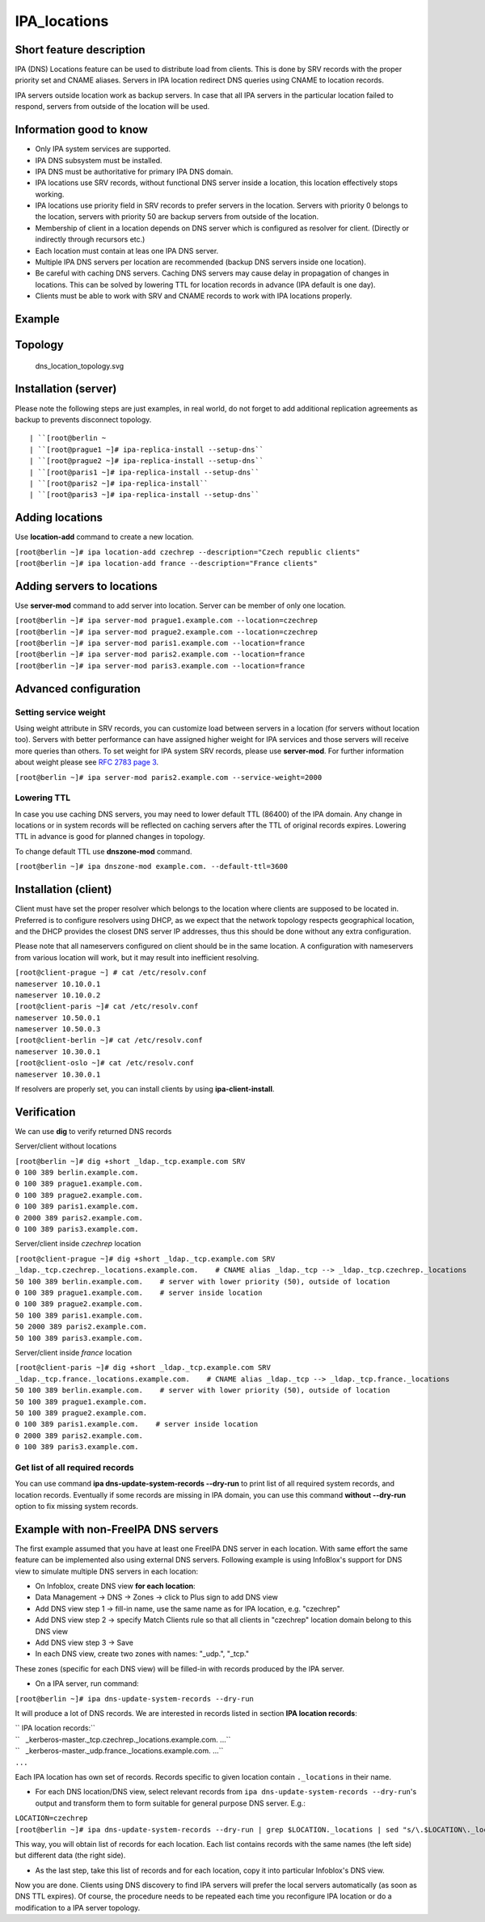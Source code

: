 IPA_locations
=============



Short feature description
-------------------------

IPA (DNS) Locations feature can be used to distribute load from clients.
This is done by SRV records with the proper priority set and CNAME
aliases. Servers in IPA location redirect DNS queries using CNAME to
location records.

IPA servers outside location work as backup servers. In case that all
IPA servers in the particular location failed to respond, servers from
outside of the location will be used.



Information good to know
----------------------------------------------------------------------------------------------

-  Only IPA system services are supported.
-  IPA DNS subsystem must be installed.
-  IPA DNS must be authoritative for primary IPA DNS domain.
-  IPA locations use SRV records, without functional DNS server inside a
   location, this location effectively stops working.
-  IPA locations use priority field in SRV records to prefer servers in
   the location. Servers with priority 0 belongs to the location,
   servers with priority 50 are backup servers from outside of the
   location.
-  Membership of client in a location depends on DNS server which is
   configured as resolver for client. (Directly or indirectly through
   recursors etc.)
-  Each location must contain at leas one IPA DNS server.
-  Multiple IPA DNS servers per location are recommended (backup DNS
   servers inside one location).
-  Be careful with caching DNS servers. Caching DNS servers may cause
   delay in propagation of changes in locations. This can be solved by
   lowering TTL for location records in advance (IPA default is one
   day).
-  Clients must be able to work with SRV and CNAME records to work with
   IPA locations properly.

Example
-------

Topology
----------------------------------------------------------------------------------------------

.. figure:: Dns_location_topology.svg
   :alt: dns_location_topology.svg

   dns_location_topology.svg



Installation (server)
----------------------------------------------------------------------------------------------

Please note the following steps are just examples, in real world, do not
forget to add additional replication agreements as backup to prevents
disconnect topology.

::

   | ``[root@berlin ~
   | ``[root@prague1 ~]# ipa-replica-install --setup-dns``
   | ``[root@prague2 ~]# ipa-replica-install --setup-dns``
   | ``[root@paris1 ~]# ipa-replica-install --setup-dns``
   | ``[root@paris2 ~]# ipa-replica-install``
   | ``[root@paris3 ~]# ipa-replica-install --setup-dns``



Adding locations
----------------------------------------------------------------------------------------------

Use **location-add** command to create a new location.

| ``[root@berlin ~]# ipa location-add czechrep --description="Czech republic clients"``
| ``[root@berlin ~]# ipa location-add france --description="France clients"``



Adding servers to locations
----------------------------------------------------------------------------------------------

Use **server-mod** command to add server into location. Server can be
member of only one location.

| ``[root@berlin ~]# ipa server-mod prague1.example.com --location=czechrep``
| ``[root@berlin ~]# ipa server-mod prague2.example.com --location=czechrep``
| ``[root@berlin ~]# ipa server-mod paris1.example.com --location=france``
| ``[root@berlin ~]# ipa server-mod paris2.example.com --location=france``
| ``[root@berlin ~]# ipa server-mod paris3.example.com --location=france``



Advanced configuration
----------------------------------------------------------------------------------------------



Setting service weight
^^^^^^^^^^^^^^^^^^^^^^

Using weight attribute in SRV records, you can customize load between
servers in a location (for servers without location too). Servers with
better performance can have assigned higher weight for IPA services and
those servers will receive more queries than others. To set weight for
IPA system SRV records, please use **server-mod**. For further
information about weight please see `RFC 2783 page
3 <https://tools.ietf.org/html/rfc2782#page-3>`__.

``[root@berlin ~]# ipa server-mod paris2.example.com --service-weight=2000``



Lowering TTL
^^^^^^^^^^^^

In case you use caching DNS servers, you may need to lower default TTL
(86400) of the IPA domain. Any change in locations or in system records
will be reflected on caching servers after the TTL of original records
expires. Lowering TTL in advance is good for planned changes in
topology.

To change default TTL use **dnszone-mod** command.

``[root@berlin ~]# ipa dnszone-mod example.com. --default-ttl=3600``



Installation (client)
----------------------------------------------------------------------------------------------

Client must have set the proper resolver which belongs to the location
where clients are supposed to be located in. Preferred is to configure
resolvers using DHCP, as we expect that the network topology respects
geographical location, and the DHCP provides the closest DNS server IP
addresses, thus this should be done without any extra configuration.

Please note that all nameservers configured on client should be in the
same location. A configuration with nameservers from various location
will work, but it may result into inefficient resolving.

| ``[root@client-prague ~] # cat /etc/resolv.conf``
| ``nameserver 10.10.0.1``
| ``nameserver 10.10.0.2``
| ``[root@client-paris ~]# cat /etc/resolv.conf``
| ``nameserver 10.50.0.1``
| ``nameserver 10.50.0.3``
| ``[root@client-berlin ~]# cat /etc/resolv.conf``
| ``nameserver 10.30.0.1``
| ``[root@client-oslo ~]# cat /etc/resolv.conf``
| ``nameserver 10.30.0.1``

If resolvers are properly set, you can install clients by using
**ipa-client-install**.

Verification
----------------------------------------------------------------------------------------------

We can use **dig** to verify returned DNS records

Server/client without locations

| ``[root@berlin ~]# dig +short _ldap._tcp.example.com SRV``
| ``0 100 389 berlin.example.com.``
| ``0 100 389 prague1.example.com.``
| ``0 100 389 prague2.example.com.``
| ``0 100 389 paris1.example.com.``
| ``0 2000 389 paris2.example.com.``
| ``0 100 389 paris3.example.com.``

Server/client inside *czechrep* location

| ``[root@client-prague ~]# dig +short _ldap._tcp.example.com SRV``
| ``_ldap._tcp.czechrep._locations.example.com.    # CNAME alias _ldap._tcp --> _ldap._tcp.czechrep._locations``
| ``50 100 389 berlin.example.com.    # server with lower priority (50), outside of location``
| ``0 100 389 prague1.example.com.    # server inside location``
| ``0 100 389 prague2.example.com.``
| ``50 100 389 paris1.example.com.``
| ``50 2000 389 paris2.example.com.``
| ``50 100 389 paris3.example.com.``

Server/client inside *france* location

| ``[root@client-paris ~]# dig +short _ldap._tcp.example.com SRV``
| ``_ldap._tcp.france._locations.example.com.    # CNAME alias _ldap._tcp --> _ldap._tcp.france._locations``
| ``50 100 389 berlin.example.com.    # server with lower priority (50), outside of location``
| ``50 100 389 prague1.example.com.``
| ``50 100 389 prague2.example.com.``
| ``0 100 389 paris1.example.com.    # server inside location``
| ``0 2000 389 paris2.example.com.``
| ``0 100 389 paris3.example.com.``



Get list of all required records
^^^^^^^^^^^^^^^^^^^^^^^^^^^^^^^^

You can use command **ipa dns-update-system-records --dry-run** to print
list of all required system records, and location records. Eventually if
some records are missing in IPA domain, you can use this command
**without --dry-run** option to fix missing system records.



Example with non-FreeIPA DNS servers
----------------------------------------------------------------------------------------------

The first example assumed that you have at least one FreeIPA DNS server
in each location. With same effort the same feature can be implemented
also using external DNS servers. Following example is using InfoBlox's
support for DNS view to simulate multiple DNS servers in each location:

*  On Infoblox, create DNS view **for each location**:
* Data Management -> DNS -> Zones -> click to Plus sign to add DNS view
* Add DNS view step 1 -> fill-in name, use the same name as for IPA location, e.g. "czechrep" 
* Add DNS view step 2 -> specify Match Clients rule so that all clients in "czechrep" location domain belong to this DNS view
* Add DNS view step 3 -> Save
* In each DNS view, create two zones with names: "_udp.", "_tcp."

These zones (specific for each DNS view) will be filled-in with records
produced by the IPA server.

-  On a IPA server, run command:

``[root@berlin ~]# ipa dns-update-system-records --dry-run``

It will produce a lot of DNS records. We are interested in records
listed in section **IPA location records**:

| `` IPA location records:``
| ``   _kerberos-master._tcp.czechrep._locations.example.com. ...``
| ``   _kerberos-master._udp.france._locations.example.com. ...``
| ``...``

Each IPA location has own set of records. Records specific to given
location contain ``._locations`` in their name.

-  For each DNS location/DNS view, select relevant records from
   ``ipa dns-update-system-records --dry-run``'s output and transform
   them to form suitable for general purpose DNS server. E.g.:

| ``LOCATION=czechrep``
| ``[root@berlin ~]# ipa dns-update-system-records --dry-run | grep $LOCATION._locations | sed "s/\.$LOCATION\._locations//"``

This way, you will obtain list of records for each location. Each list
contains records with the same names (the left side) but different data
(the right side).

-  As the last step, take this list of records and for each location,
   copy it into particular Infoblox's DNS view.

Now you are done. Clients using DNS discovery to find IPA servers will
prefer the local servers automatically (as soon as DNS TTL expires). Of
course, the procedure needs to be repeated each time you reconfigure IPA
location or do a modification to a IPA server topology.